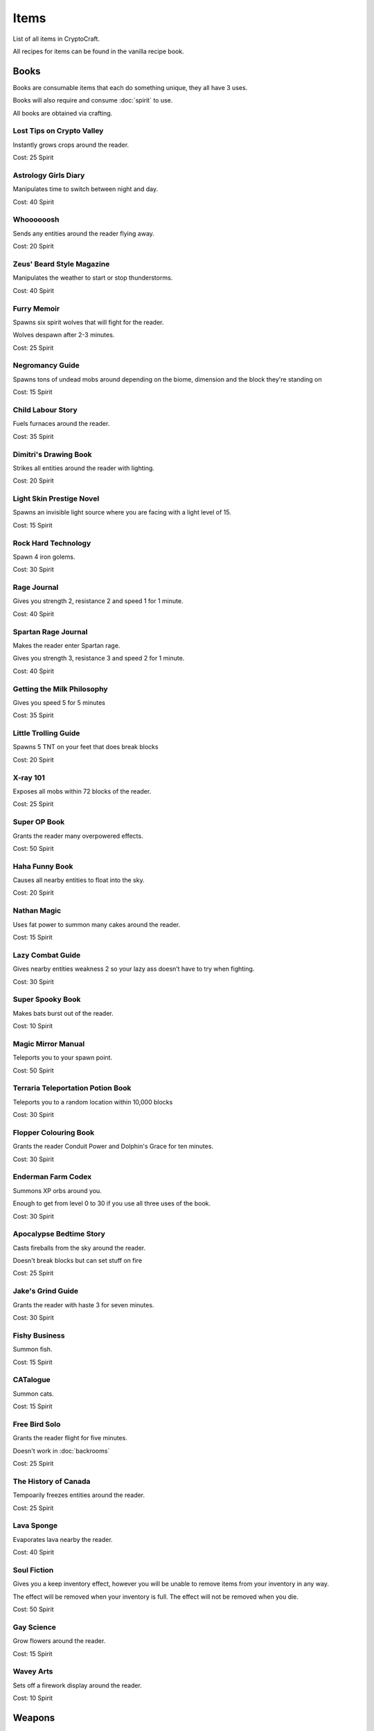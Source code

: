 Items
===================================

List of all items in CryptoCraft.

All recipes for items can be found in the vanilla recipe book.

Books
--------
Books are consumable items that each do something unique, they all have 3 uses.

Books will also require and consume :doc:`spirit` to use.

All books are obtained via crafting.

Lost Tips on Crypto Valley
^^^^^^^^^^^
Instantly grows crops around the reader.

Cost: 25 Spirit

Astrology Girls Diary
^^^^^^^^^^^
Manipulates time to switch between night and day.

Cost: 40 Spirit

Whoooooosh
^^^^^^^^^^^
Sends any entities around the reader flying away.

Cost: 20 Spirit

Zeus' Beard Style Magazine
^^^^^^^^^^^
Manipulates the weather to start or stop thunderstorms.

Cost: 40 Spirit

Furry Memoir
^^^^^^^^^^^
Spawns six spirit wolves that will fight for the reader.

Wolves despawn after 2-3 minutes.

Cost: 25 Spirit

Negromancy Guide
^^^^^^^^^^^
Spawns tons of undead mobs around depending on the biome, dimension and the block they're standing on

Cost: 15 Spirit

Child Labour Story
^^^^^^^^^^^
Fuels furnaces around the reader.

Cost: 35 Spirit

Dimitri's Drawing Book
^^^^^^^^^^^
Strikes all entities around the reader with lighting.

Cost: 20 Spirit

Light Skin Prestige Novel
^^^^^^^^^^^
Spawns an invisible light source where you are facing with a light level of 15.

Cost: 15 Spirit

Rock Hard Technology
^^^^^^^^^^^
Spawn 4 iron golems.

Cost: 30 Spirit

Rage Journal
^^^^^^^^^^^
Gives you strength 2, resistance 2 and speed 1 for 1 minute.

Cost: 40 Spirit

Spartan Rage Journal
^^^^^^^^^^^
Makes the reader enter Spartan rage.

Gives you strength 3, resistance 3 and speed 2 for 1 minute.

Cost: 40 Spirit

Getting the Milk Philosophy
^^^^^^^^^^^
Gives you speed 5 for 5 minutes

Cost: 35 Spirit

Little Trolling Guide
^^^^^^^^^^^
Spawns 5 TNT on your feet that does break blocks

Cost: 20 Spirit

X-ray 101
^^^^^^^^^^^
Exposes all mobs within 72 blocks of the reader.

Cost: 25 Spirit

Super OP Book
^^^^^^^^^^^
Grants the reader many overpowered effects.

Cost: 50 Spirit

Haha Funny Book
^^^^^^^^^^^
Causes all nearby entities to float into the sky.

Cost: 20 Spirit

Nathan Magic
^^^^^^^^^^^
Uses fat power to summon many cakes around the reader.

Cost: 15 Spirit

Lazy Combat Guide
^^^^^^^^^^^
Gives nearby entities weakness 2 so your lazy ass doesn’t have to try when fighting.

Cost: 30 Spirit

Super Spooky Book
^^^^^^^^^^^
Makes bats burst out of the reader.

Cost: 10 Spirit

Magic Mirror Manual
^^^^^^^^^^^
Teleports you to your spawn point.

Cost: 50 Spirit

Terraria Teleportation Potion Book
^^^^^^^^^^^
Teleports you to a random location within 10,000 blocks

Cost: 30 Spirit

Flopper Colouring Book
^^^^^^^^^^^
Grants the reader Conduit Power and Dolphin's Grace for ten minutes.

Cost: 30 Spirit

Enderman Farm Codex
^^^^^^^^^^^
Summons XP orbs around you.

Enough to get from level 0 to 30 if you use all three uses of the book.

Cost: 30 Spirit

Apocalypse Bedtime Story
^^^^^^^^^^^
Casts fireballs from the sky around the reader.

Doesn't break blocks but can set stuff on fire

Cost: 25 Spirit

Jake's Grind Guide
^^^^^^^^^^^
Grants the reader with haste 3 for seven minutes.

Cost: 30 Spirit

Fishy Business
^^^^^^^^^^^
Summon fish.

Cost: 15 Spirit

CATalogue
^^^^^^^^^^^
Summon cats.

Cost: 15 Spirit

Free Bird Solo
^^^^^^^^^^^
Grants the reader flight for five minutes.

Doesn't work in :doc:`backrooms`

Cost: 25 Spirit

The History of Canada
^^^^^^^^^^^
Tempoarily freezes entities around the reader.

Cost: 25 Spirit

Lava Sponge
^^^^^^^^^^^
Evaporates lava nearby the reader.

Cost: 40 Spirit

Soul Fiction
^^^^^^^^^^^
Gives you a keep inventory effect, however you will be unable to remove items from your inventory in any way.

The effect will be removed when your inventory is full. The effect will not be removed when you die.

Cost: 50 Spirit

Gay Science
^^^^^^^^^^^
Grow flowers around the reader.

Cost: 15 Spirit

Wavey Arts
^^^^^^^^^^^
Sets off a firework display around the reader.

Cost: 10 Spirit

Weapons
--------
Custom weapons have different stats, as well as abilities and weaknesses

Backrooms
--------
Items related to :doc:`backrooms`

Spirit Items
--------
Items to regenerate your :doc:`spirit`

These can be crafted and consumed:
* EDP's Cupcake: + 100 Spirit
* Magic Sugar: + 50 Spirit
* Guzzle Juice: + 25 Spirit
* Magic Stew: + 15 Spirit, unstackable
(the enchanted golden apple also regenerates 100 spirit)

.. _cool-red-cap:
Cool Red Cap
^^^^^^^^^^^
Gain 0.1 :doc:`spirit` per second while wearing

Method: Kill a mob wearing it (mobs have a 1/500 chance to spawn with a red cap)

Miscellaneous
--------
random items idk


